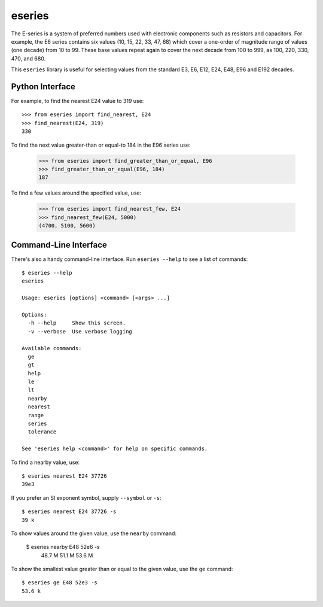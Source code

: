 eseries
=======

The E-series is a system of preferred numbers used with electronic
components such as resistors and capacitors. For example, the E6
series contains six values (10, 15, 22, 33, 47, 68) which cover a
one-order of magnitude range of values (one decade) from 10 to 99.
These base values repeat again to cover the next decade from 100
to 999, as 100, 220, 330, 470, and 680.

This ``eseries`` library is useful for selecting values from the
standard E3, E6, E12, E24, E48, E96 and E192 decades.

Python Interface
----------------

For example, to find the nearest E24 value to 319 use::

  >>> from eseries import find_nearest, E24
  >>> find_nearest(E24, 319)
  330

To find the next value greater-than or equal-to 184 in the E96 series
use:

  >>> from eseries import find_greater_than_or_equal, E96
  >>> find_greater_than_or_equal(E96, 184)
  187

To find a few values around the specified value, use:

  >>> from eseries import find_nearest_few, E24
  >>> find_nearest_few(E24, 5000)
  (4700, 5100, 5600)


Command-Line Interface
----------------------

There's also a handy command-line interface. Run ``eseries --help``
to see a list of commands::

  $ eseries --help
  eseries

  Usage: eseries [options] <command> [<args> ...]

  Options:
    -h --help     Show this screen.
    -v --verbose  Use verbose logging

  Available commands:
    ge
    gt
    help
    le
    lt
    nearby
    nearest
    range
    series
    tolerance

  See 'eseries help <command>' for help on specific commands.

To find a nearby value, use::

  $ eseries nearest E24 37726
  39e3

If you prefer an SI exponent symbol, supply ``--symbol`` or ``-s``::

  $ eseries nearest E24 37726 -s
  39 k

To show values around the given value, use the ``nearby`` command:

  $ eseries nearby E48 52e6 -s
    48.7 M
    51.1 M
    53.6 M

To show the smallest value greater than or equal to the given value, use the ``ge`` command::

  $ eseries ge E48 52e3 -s
  53.6 k


